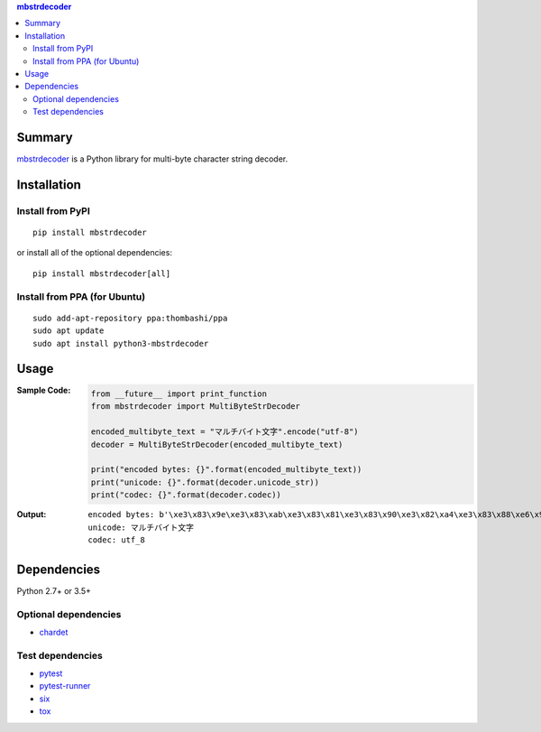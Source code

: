 .. contents:: **mbstrdecoder**
   :backlinks: top
   :local:


Summary
=======
`mbstrdecoder <https://github.com/thombashi/mbstrdecoder>`__ is a Python library for multi-byte character string decoder.


.. image:: https://badge.fury.io/py/mbstrdecoder.svg
    :target: https://badge.fury.io/py/mbstrdecoder
    :alt: PyPI package version

.. image:: https://img.shields.io/pypi/pyversions/mbstrdecoder.svg
   :target: https://pypi.org/project/mbstrdecoder
    :alt: Supported Python versions

.. image:: https://img.shields.io/travis/thombashi/mbstrdecoder/master.svg?label=Linux/macOS%20CI
    :target: https://travis-ci.org/thombashi/mbstrdecoder
    :alt: Linux/macOS CI status

.. image:: https://img.shields.io/appveyor/ci/thombashi/mbstrdecoder/master.svg?label=Windows%20CI
    :target: https://ci.appveyor.com/project/thombashi/mbstrdecoder

.. image:: https://coveralls.io/repos/github/thombashi/mbstrdecoder/badge.svg?branch=master
    :target: https://coveralls.io/github/thombashi/mbstrdecoder?branch=master
    :alt: Test coverage


Installation
============

Install from PyPI
------------------------------
::

    pip install mbstrdecoder

or install all of the optional dependencies:

::

    pip install mbstrdecoder[all]

Install from PPA (for Ubuntu)
------------------------------
::

    sudo add-apt-repository ppa:thombashi/ppa
    sudo apt update
    sudo apt install python3-mbstrdecoder


Usage
=====

:Sample Code:
    .. code:: python

        from __future__ import print_function
        from mbstrdecoder import MultiByteStrDecoder

        encoded_multibyte_text = "マルチバイト文字".encode("utf-8")
        decoder = MultiByteStrDecoder(encoded_multibyte_text)

        print("encoded bytes: {}".format(encoded_multibyte_text))
        print("unicode: {}".format(decoder.unicode_str))
        print("codec: {}".format(decoder.codec))

:Output:
    ::

        encoded bytes: b'\xe3\x83\x9e\xe3\x83\xab\xe3\x83\x81\xe3\x83\x90\xe3\x82\xa4\xe3\x83\x88\xe6\x96\x87\xe5\xad\x97'
        unicode: マルチバイト文字
        codec: utf_8


Dependencies
============
Python 2.7+ or 3.5+

Optional dependencies
----------------------------------
- `chardet <https://github.com/chardet/chardet>`__

Test dependencies
----------------------------------
- `pytest <https://pypi.org/project/pytest>`__
- `pytest-runner <https://github.com/pytest-dev/pytest-runner>`__
- `six <https://pypi.org/project/six/>`__
- `tox <https://pypi.org/project/tox>`__
